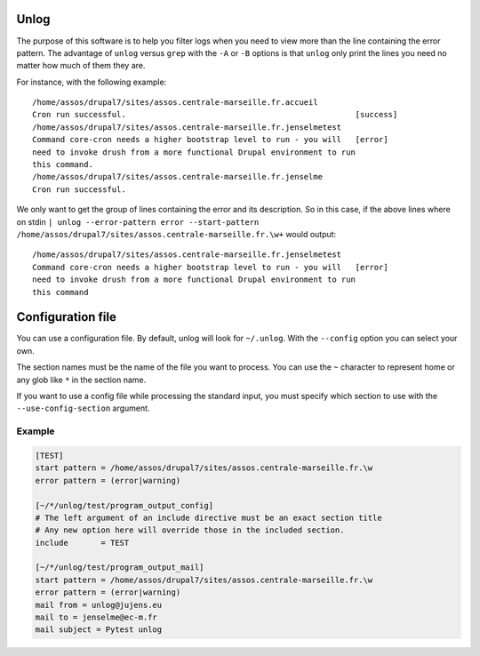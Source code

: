 Unlog
=====

The purpose of this software is to help you filter logs when you need to view
more than the line containing the error pattern. The advantage of ``unlog``
versus ``grep`` with the ``-A`` or ``-B`` options is that ``unlog`` only print
the lines you need no matter how much of them they are.

For instance, with the following example:

::

   /home/assos/drupal7/sites/assos.centrale-marseille.fr.accueil
   Cron run successful.                                                 [success]
   /home/assos/drupal7/sites/assos.centrale-marseille.fr.jenselmetest
   Command core-cron needs a higher bootstrap level to run - you will   [error]
   need to invoke drush from a more functional Drupal environment to run
   this command.
   /home/assos/drupal7/sites/assos.centrale-marseille.fr.jenselme
   Cron run successful.

We only want to get the group of lines containing the error and its
description. So in this case, if the above lines where on stdin ``|
unlog --error-pattern error --start-pattern
/home/assos/drupal7/sites/assos.centrale-marseille.fr.\w+`` would output:

::

   /home/assos/drupal7/sites/assos.centrale-marseille.fr.jenselmetest
   Command core-cron needs a higher bootstrap level to run - you will   [error]
   need to invoke drush from a more functional Drupal environment to run
   this command


Configuration file
==================

You can use a configuration file. By default, unlog will look for
``~/.unlog``. With the ``--config`` option you can select your own.

The section names must be the name of the file you want to process. You can use
the ``~`` character to represent home or any glob like ``*`` in the section
name.

If you want to use a config file while processing the standard input, you must
specify which section to use with the ``--use-config-section`` argument.


Example
-------

.. code:: ini

	  [TEST]
	  start pattern = /home/assos/drupal7/sites/assos.centrale-marseille.fr.\w
	  error pattern = (error|warning)

	  [~/*/unlog/test/program_output_config]
	  # The left argument of an include directive must be an exact section title
	  # Any new option here will override those in the included section.
	  include	= TEST

	  [~/*/unlog/test/program_output_mail]
	  start pattern = /home/assos/drupal7/sites/assos.centrale-marseille.fr.\w
	  error pattern = (error|warning)
	  mail from = unlog@jujens.eu
	  mail to = jenselme@ec-m.fr
	  mail subject = Pytest unlog
